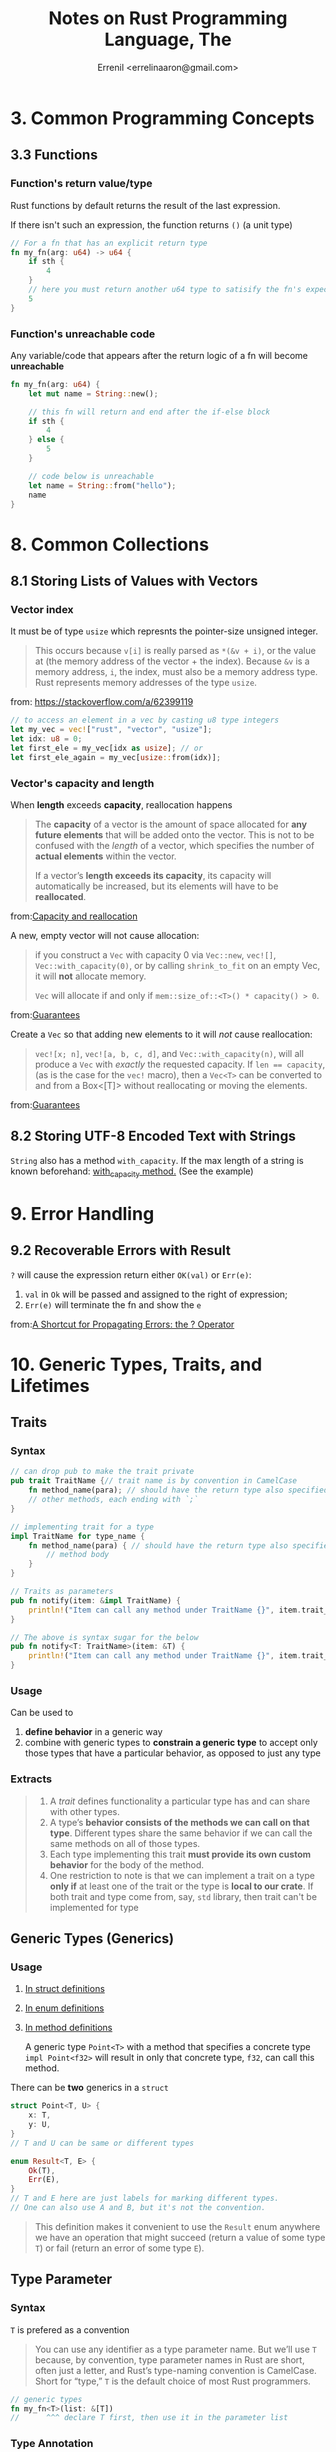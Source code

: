 #+title: Notes on Rust Programming Language, The
#+author: Errenil <errelinaaron@gmail.com>

* 3. Common Programming Concepts
** 3.3 Functions
*** Function's return value/type
Rust functions by default returns the result of the last expression.

If there isn't such an expression, the function returns ~()~ (a unit type)

#+BEGIN_SRC rust
// For a fn that has an explicit return type
fn my_fn(arg: u64) -> u64 {
    if sth {
        4
    }
    // here you must return another u64 type to satisify the fn's expected return type
    5
}
#+END_SRC
*** Function's unreachable code
Any variable/code that appears after the return logic of a fn will become *unreachable*
#+BEGIN_SRC rust
fn my_fn(arg: u64) {
    let mut name = String::new();

    // this fn will return and end after the if-else block
    if sth {
        4
    } else {
        5
    }

    // code below is unreachable
    let name = String::from("hello");
    name
}
#+END_SRC
* 8. Common Collections
** 8.1 Storing Lists of Values with Vectors
*** Vector index
It must be of type ~usize~ which represnts the pointer-size unsigned integer.
#+BEGIN_QUOTE
This occurs because ~v[i]~ is really parsed as ~*(&v + i)~, or the value at (the memory address of the vector + the index). Because ~&v~ is a memory address, ~i~, the index, must also be a memory address type. Rust represents memory addresses of the type ~usize~.
#+END_QUOTE
from: [[https://stackoverflow.com/a/62399119]]

#+BEGIN_SRC rust
// to access an element in a vec by casting u8 type integers
let my_vec = vec!["rust", "vector", "usize"];
let idx: u8 = 0;
let first_ele = my_vec[idx as usize]; // or
let first_ele_again = my_vec[usize::from(idx)];
#+END_SRC
*** Vector's capacity and length
When *length* exceeds *capacity*, reallocation happens
#+BEGIN_QUOTE
The *capacity* of a vector is the amount of space allocated for *any future elements* that will be added onto the vector. This is not to be confused with the /length/ of a vector, which specifies the number of *actual elements* within the vector.

If a vector’s *length exceeds its capacity*, its capacity will automatically be increased, but its elements will have to be *reallocated*.
#+END_QUOTE
from:[[https://doc.rust-lang.org/std/vec/struct.Vec.html#capacity-and-reallocation][Capacity and reallocation]]

A new, empty vector will not cause allocation:
#+BEGIN_QUOTE
if you construct a ~Vec~ with capacity 0 via ~Vec::new~, ~vec![]~, ~Vec::with_capacity(0)~, or by calling ~shrink_to_fit~ on an empty Vec, it will *not* allocate memory.

~Vec~ will allocate if and only if ~mem::size_of::<T>() * capacity() > 0~.
#+END_QUOTE
from:[[https://doc.rust-lang.org/std/vec/struct.Vec.html#guarantees][Guarantees]]

Create a ~Vec~ so that adding new elements to it will /not/ cause reallocation:
#+BEGIN_QUOTE
~vec![x; n]~, ~vec![a, b, c, d]~, and ~Vec::with_capacity(n)~, will all produce a ~Vec~ with /exactly/ the requested capacity. If ~len == capacity~, (as is the case for the ~vec!~ macro), then a ~Vec<T>~ can be converted to and from a Box<[T]> without reallocating or moving the elements.
#+END_QUOTE
from:[[https://doc.rust-lang.org/std/vec/struct.Vec.html#guarantees][Guarantees]]
** 8.2 Storing UTF-8 Encoded Text with Strings
~String~ also has a method ~with_capacity~. If the max length of a string is
known beforehand: [[https://doc.rust-lang.org/std/string/struct.String.html#method.with_capacity][with_capacity method.]] (See the example)

* 9. Error Handling
** 9.2 Recoverable Errors with Result
~?~ will cause the expression return either ~OK(val)~ or ~Err(e)~:
1. ~val~ in ~Ok~ will be passed and assigned to the right of expression;
2. ~Err(e)~ will terminate the fn and show the ~e~
from:[[https://doc.rust-lang.org/book/ch09-02-recoverable-errors-with-result.html#a-shortcut-for-propagating-errors-the--operator][A Shortcut for Propagating Errors: the ? Operator]]
* 10. Generic Types, Traits, and Lifetimes
** Traits
*** Syntax
#+BEGIN_SRC rust
// can drop pub to make the trait private
pub trait TraitName {// trait name is by convention in CamelCase
    fn method_name(para); // should have the return type also specified
    // other methods, each ending with `;`
}

// implementing trait for a type
impl TraitName for type_name {
    fn method_name(para) { // should have the return type also specified
        // method body
    }
}

// Traits as parameters
pub fn notify(item: &impl TraitName) {
    println!("Item can call any method under TraitName {}", item.trait_method());
}

// The above is syntax sugar for the below
pub fn notify<T: TraitName>(item: &T) {
    println!("Item can call any method under TraitName {}", item.trait_method());
}
#+END_SRC
*** Usage
Can be used to
1. *define behavior* in a generic way
2. combine with generic types to *constrain a generic type* to accept only those types that have a particular behavior, as opposed to just any type
*** Extracts
#+BEGIN_QUOTE
1. A /trait/ defines functionality a particular type has and can share with other types.
2. A type’s *behavior consists of the methods we can call on that type*. Different types share the same behavior if we can call the same methods on all of those types.
3. Each type implementing this trait *must provide its own custom behavior* for the body of the method.
4. One restriction to note is that we can implement a trait on a type *only if* at least one of the trait or the type is *local to our crate*.
   If both trait and type come from, say, ~std~ library, then trait can't be implemented for type
#+END_QUOTE
** Generic Types (Generics)
*** Usage
1. [[https://doc.rust-lang.org/book/ch10-01-syntax.html#in-struct-definitions][In struct definitions]]
2. [[https://doc.rust-lang.org/book/ch10-01-syntax.html#in-enum-definitions][In enum definitions]]
3. [[https://doc.rust-lang.org/book/ch10-01-syntax.html#in-method-definitions][In method definitions]]

   A generic type ~Point<T>~ with a method that specifies a concrete type ~impl Point<f32>~
   will result in only that concrete type, ~f32~, can call this method.

There can be *two* generics in a ~struct~
#+BEGIN_SRC rust
struct Point<T, U> {
    x: T,
    y: U,
}
// T and U can be same or different types

enum Result<T, E> {
    Ok(T),
    Err(E),
}
// T and E here are just labels for marking different types.
// One can also use A and B, but it's not the convention.
#+END_SRC
#+BEGIN_QUOTE
This definition makes it convenient to use the ~Result~ enum anywhere we have an operation that might succeed (return a value of some type ~T~) or fail (return an error of some type ~E~).
#+END_QUOTE
** Type Parameter
*** Syntax
~T~ is prefered as a convention
#+BEGIN_QUOTE
You can use any identifier as a type parameter name. But we’ll use ~T~ because, by convention, type parameter names in Rust are short, often just a letter, and Rust’s type-naming convention is CamelCase. Short for “type,” ~T~ is the default choice of most Rust programmers.
#+END_QUOTE

#+BEGIN_SRC rust
// generic types
fn my_fn<T>(list: &[T])
//      ^^^ declare T first, then use it in the parameter list
#+END_SRC
*** Type Annotation
~T~ can also be associated with a type annotation
#+BEGIN_SRC rust
fn my_fn<T: std::cmp::PartialOld>(list: &[T])
//          ^^^^^^^^^^^^^^^^^^^^ type annotation
#+END_SRC
** Lifetimes
It's also a kind of generic.
#+BEGIN_QUOTE
1. Every reference in Rust has a lifetime, which is the scope for which that reference is valid
2. We *only must annotate types when multiple types are possible*. In a similar way, we must annotate lifetimes when the lifetimes of references could be related in a few different ways.
#+END_QUOTE
*** Syntax
#+BEGIN_SRC rust
&i32        // a reference
&'a i32     // a reference with an explicit lifetime
&'a mut i32 // a mutable reference with an explicit lifetime
#+END_SRC
*** Elision
#+BEGIN_QUOTE
The patterns programmed into Rust’s analysis of references are called the /lifetime elision rules/. These aren’t rules for programmers to follow; they’re a set of particular cases that the compiler will consider, and if your code fits these cases, you don’t need to write the lifetimes explicitly.
#+END_QUOTE

When there is an ambiguity, instead of guessing, the compiler will throw an error.
Programmers need to resolve the error by adding necessary lifetime annotations.

#+BEGIN_QUOTE
Lifetimes on function or method parameters are called /input lifetimes/, and lifetimes on return values are called /output lifetimes/.
#+END_QUOTE

* 13. Iterators
** Syntax
#+BEGIN_SRC rust
let v1 = vec![1, 2, 3];
let v1_iter = v1.iter(); // create an iterator from a Vec<T>
// The iterator iters over references to elements in Vec<T>, i.e &item not item
#+END_SRC

#+BEGIN_QUOTE
In Rust, iterators are /lazy/, meaning they have no effect until you call methods that consume the iterator to use it up.
#+END_QUOTE
** Usage
1. calling the ~next~ method on an iterator *changes* internal state of it:
   #+BEGIN_QUOTE
   calling the ~next~ method on an iterator changes internal state that the iterator uses to keep track of where it is in the sequence. In other words, this code /consumes/, or uses up, the iterator. Each call to ~next~ eats up an item from the iterator.


   We didn’t need to make v1_iter mutable when we used a ~for~ loop *because the loop took ownership of* ~v1_iter~ and *made it mutable* behind the scenes.
   #+END_QUOTE

2. values from the calls to ~next~ are *immutable references* to the values in the vector.
   - use ~into_iter~ to create an iterator that takes ownership of v1 and returns owned values
   - use ~iter_mut~ to iterate over mutable references
** Methods
~Iterator~ trait has some methods implemented in the standard library.
#+BEGIN_QUOTE
Find out about these methods by looking in the standard library API documentation for the ~Iterator~ trait.
#+END_QUOTE

*** Consuming Adaptors
Methods like ~sum()~ will call ~next~ and *consume* the iterator. Such methods are called /consuming adaptors/. Basically, such methods take ownership of the iterator (using it up). As a result, the iterator /cannot/ be used any more, for example, to be chained by other methods after ~sum()~.

*** Iterator adaptors
Methods like ~map()~ that produce (create) another iterator based on the current one.
#+BEGIN_QUOTE
/Iterator adaptors/ are methods defined on the ~Iterator~ trait that don’t consume the iterator. Instead, they produce different iterators by changing some aspect of the original iterator.
#+END_QUOTE

*** The ~&~ in closures
~&~ indicates a *value expression~ (rvalue?) in closures. Thus it is /not/ reference.
#+BEGIN_QUOTE
A /place expression/ is an expression that represents a memory location. These expressions are paths which refer to local variables, static variables, dereferences (~*expr~), array indexing expressions (~expr[expr]~), field references (~expr.f~) and parenthesized place expressions.

All other expressions are value expressions.

A /value expression/ is an expression that represents an actual value.
#+END_QUOTE
from:[[https://doc.rust-lang.org/reference/expressions.html#place-expressions-and-value-expressions][Place Expressions and Value Expressions]]

*** Consuming adaptors
Methods that call ~next~ and therefore *use up* the iterator.
#+BEGIN_SRC rust
#[cfg(test)]
mod tests {
    #[test]
    fn iterator_sum() {
        let v1 = vec![1, 2, 3];

        let v1_iter = v1.iter();

        let total: i32 = v1_iter.sum();
        //                       ^^^^^ sum() takes ownership of the iterator
        // so after this line, v1_iter canNOT be called again.
        assert_eq!(total, 6);
    }
}
#+END_SRC

*** Produce other iterators
Such methods are called *iterator adaptors*.
#+BEGIN_QUOTE
they produce different iterators by changing some aspect of the original iterator.
#+END_QUOTE

Remember to use ~collect~ method to *consume* the new iterator.
** ~iter()~ vs ~into_iter()~
- ~iter()~ iterates over ~&T~, that's why ~collect()~ returns a ~Vec<&_>~
- ~into_iter()~ iterates over ~T~

* 21. Appendix
** 21.3 C - Derivable Traits
*** ~Clone~
#+BEGIN_QUOTE
...~Clone~ is more general than ~Copy~, ....
#+END_QUOTE
from: [[https://doc.rust-lang.org/std/clone/trait.Clone.html][Trait std::clone::Clone]]

#+BEGIN_QUOTE
~a.clone_from(&b)~ is equivalent to ~a = b.clone()~ in functionality,  but can be overridden to reuse the resources of a to avoid unnecessary allocations.
#+END_QUOTE
from:[[https://doc.rust-lang.org/std/clone/trait.Clone.html#provided-methods][Provided Methods]]

A type, say, a struct, can be cloned only if all its fields have implemented or derived trait ~Clone~.
*** ~Copy~
#+BEGIN_QUOTE
all programmers can assume that copying a value will be very fast.
#+END_QUOTE
from:[[https://doc.rust-lang.org/book/appendix-03-derivable-traits.html#clone-and-copy-for-duplicating-values][Clone and Copy for Duplicating Values]]
*** ~PartialEq~ and ~Eq~
Usually a struct or enum cannot be compared using ~=~ directly, unless it
~#[derive(PartialEq)]~:
#+BEGIN_QUOTE
The ~PartialEq~ trait allows you to compare instances of a type to check for equality and enables use of the ~==~ and ~!=~ operators.
#+END_QUOTE
from:[[https://doc.rust-lang.org/book/appendix-03-derivable-traits.html][PartialEq and Eq for Equality Comparisons]]

#+BEGIN_QUOTE
This trait can be used with ~#[derive]~. When derived on structs, two instances are equal only if *all* fields are equal, and not equal if any fields are not equal. When derived on enums, two instances are equal if they are the *same variant* and all fields are equal.
#+END_QUOTE
from:[[https://doc.rust-lang.org/std/cmp/trait.PartialEq.html#derivable][PartialEq: Derivable]]
